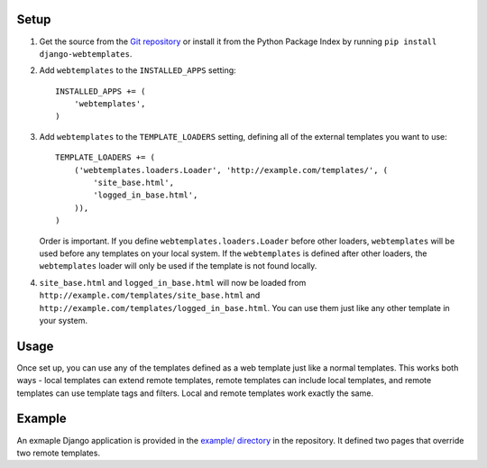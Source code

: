 Setup
=====

1.  Get the source from the `Git repository`_ or install it from the Python
    Package Index by running ``pip install django-webtemplates``.

2.  Add ``webtemplates`` to the ``INSTALLED_APPS`` setting::

        INSTALLED_APPS += (
            'webtemplates',
        )

3.  Add ``webtemplates`` to the ``TEMPLATE_LOADERS`` setting, defining all of
    the external templates you want to use::

        TEMPLATE_LOADERS += (
            ('webtemplates.loaders.Loader', 'http://example.com/templates/', (
                'site_base.html',
                'logged_in_base.html',
            )),
        )

    Order is important. If you define ``webtemplates.loaders.Loader`` before
    other loaders, ``webtemplates`` will be used before any templates on your
    local system. If the ``webtemplates`` is defined after other loaders,
    the ``webtemplates`` loader will only be used if the template is not found
    locally.

4.  ``site_base.html`` and ``logged_in_base.html`` will now be loaded from 
    ``http://example.com/templates/site_base.html`` and
    ``http://example.com/templates/logged_in_base.html``. You can use them
    just like any other template in your system.

Usage
=====

Once set up, you can use any of the templates defined as a web template just
like a normal templates. This works both ways - local templates can extend
remote templates, remote templates can include local templates, and remote
templates can use template tags and filters. Local and remote templates work
exactly the same.

Example
=======

An exmaple Django application is provided in the `example/ directory`_ in the
repository. It defined two pages that override two remote templates.

.. _Git repository: http://bitbucket.org/ionata/django-webtemplates/
.. _example/ directory: http://bitbucket.org/ionata/django-webtemplates/src/master/exmaple/
